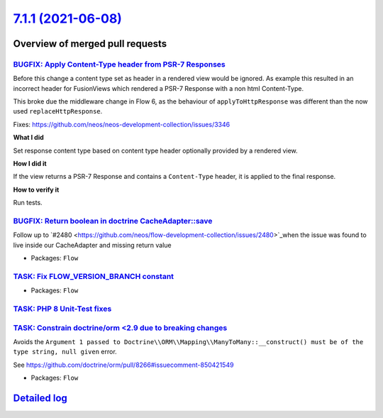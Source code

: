 `7.1.1 (2021-06-08) <https://github.com/neos/flow-development-collection/releases/tag/7.1.1>`_
==============================================================================================

Overview of merged pull requests
~~~~~~~~~~~~~~~~~~~~~~~~~~~~~~~~

`BUGFIX: Apply Content-Type header from PSR-7 Responses <https://github.com/neos/flow-development-collection/pull/2478>`_
-------------------------------------------------------------------------------------------------------------------------

Before this change a content type set as header in a
rendered view would be ignored.
As example this resulted in an incorrect header for FusionViews
which rendered a PSR-7 Response with a non html Content-Type.

This broke due the middleware change in Flow 6, as the behaviour of ``applyToHttpResponse`` was different than the now used ``replaceHttpResponse``.

Fixes: https://github.com/neos/neos-development-collection/issues/3346

**What I did**

Set response content type based on content type header optionally provided by a rendered view.

**How I did it**

If the view returns a PSR-7 Response and contains a ``Content-Type`` header, it is applied to the final response.

**How to verify it**

Run tests.


`BUGFIX: Return boolean in doctrine CacheAdapter::save <https://github.com/neos/flow-development-collection/pull/2482>`_
------------------------------------------------------------------------------------------------------------------------

Follow up to `#2480 <https://github.com/neos/flow-development-collection/issues/2480>`_when the issue was found to live inside our CacheAdapter and missing return value

* Packages: ``Flow``

`TASK: Fix FLOW_VERSION_BRANCH constant <https://github.com/neos/flow-development-collection/pull/2485>`_
---------------------------------------------------------------------------------------------------------



* Packages: ``Flow``

`TASK: PHP 8 Unit-Test fixes <https://github.com/neos/flow-development-collection/pull/2484>`_
----------------------------------------------------------------------------------------------



`TASK: Constrain doctrine/orm <2.9 due to breaking changes <https://github.com/neos/flow-development-collection/pull/2489>`_
----------------------------------------------------------------------------------------------------------------------------

Avoids the ``Argument 1 passed to Doctrine\\ORM\\Mapping\\ManyToMany::__construct() must be of the type string, null given`` error.

See https://github.com/doctrine/orm/pull/8266#issuecomment-850421549

* Packages: ``Flow``

`Detailed log <https://github.com/neos/flow-development-collection/compare/7.1.0...7.1.1>`_
~~~~~~~~~~~~~~~~~~~~~~~~~~~~~~~~~~~~~~~~~~~~~~~~~~~~~~~~~~~~~~~~~~~~~~~~~~~~~~~~~~~~~~~~~~~
